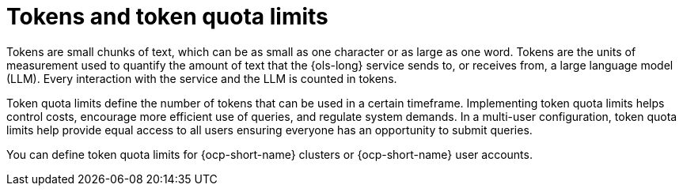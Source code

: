 // Module included in the following assemblies:
// * lightspeed-docs-main/configure/ols-configuring-openshift-lightspeed.adoc

:_mod-docs-content-type: CONCEPT
[id="ols-tokens-and-token-quota-limits_{context}"]
= Tokens and token quota limits

Tokens are small chunks of text, which can be as small as one character or as large as one word. Tokens are the units of measurement used to quantify the amount of text that the {ols-long} service sends to, or receives from, a large language model (LLM). Every interaction with the service and the LLM is counted in tokens.

Token quota limits define the number of tokens that can be used in a certain timeframe. Implementing token quota limits helps control costs, encourage more efficient use of queries, and regulate system demands. In a multi-user configuration, token quota limits help provide equal access to all users ensuring everyone has an opportunity to submit queries. 

You can define token quota limits for {ocp-short-name} clusters or {ocp-short-name} user accounts. 
